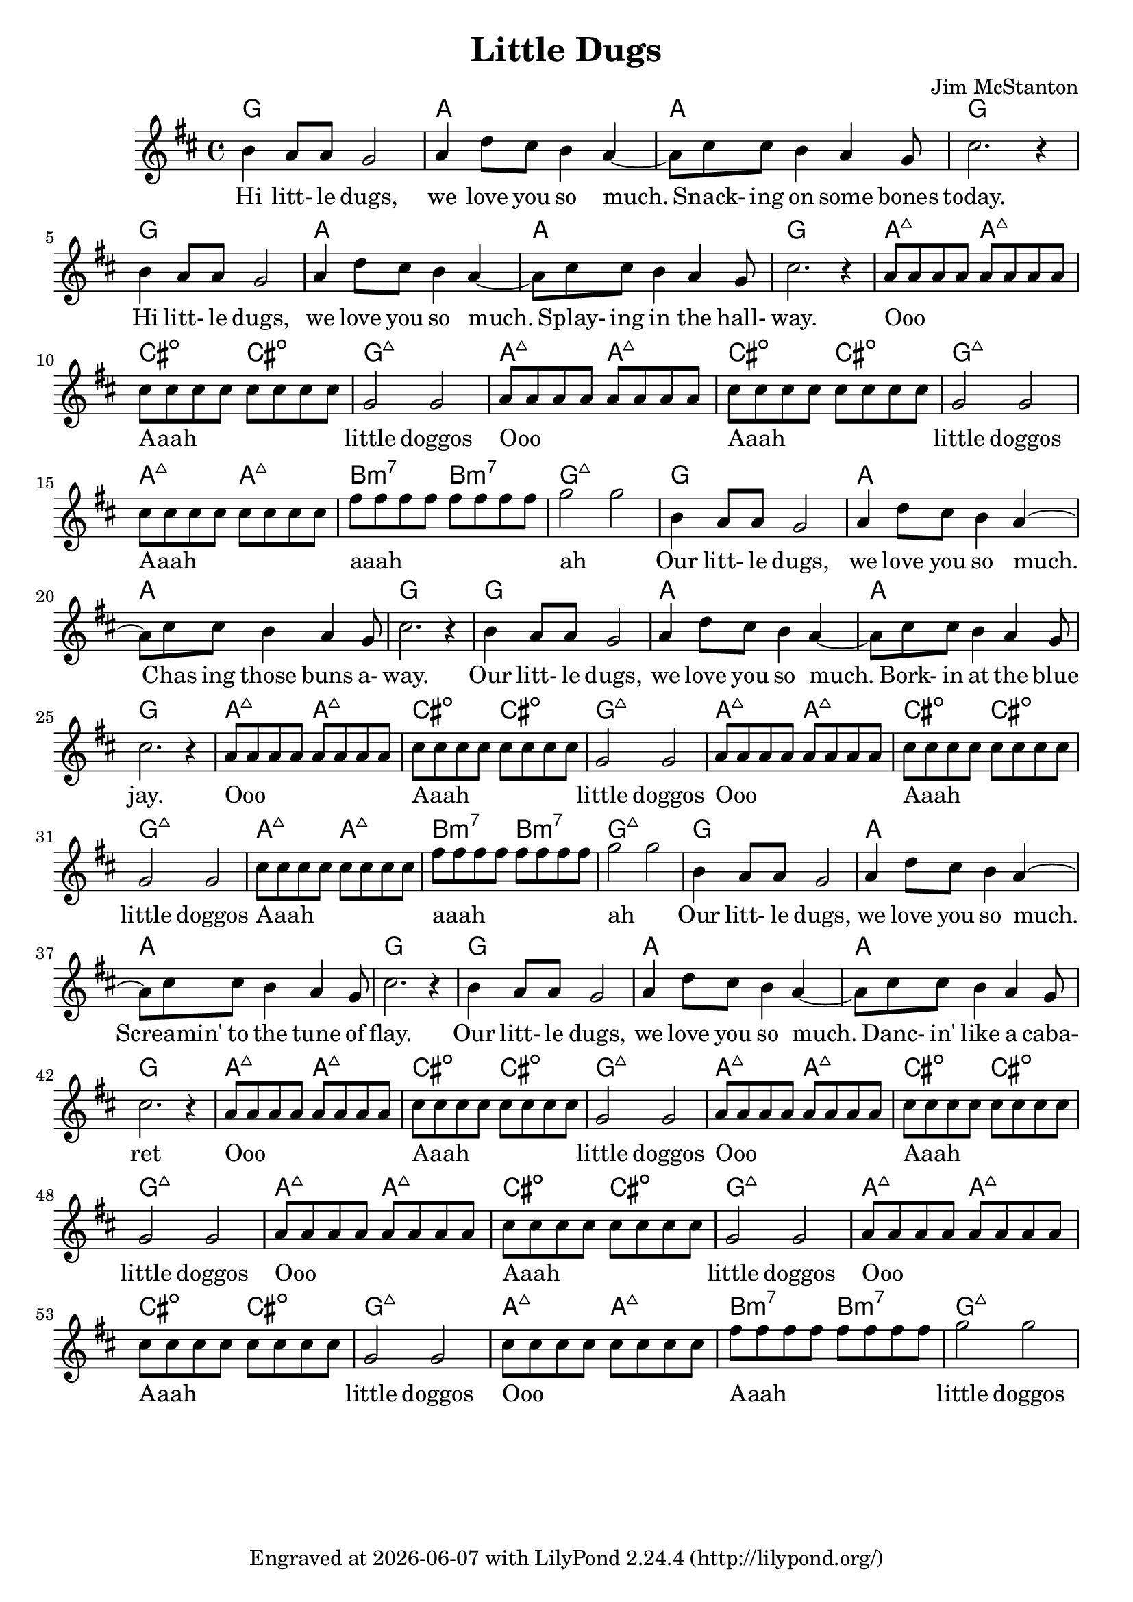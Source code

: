 \version "2.20.0"
\header {
  title = "Little Dugs"
  composer = "Jim McStanton"
  tagline = \markup {
    Engraved at
    \simple #(strftime "%Y-%m-%d" (localtime (current-time)))
    with \with-url #"http://lilypond.org/"
    \line { LilyPond \simple #(lilypond-version) (http://lilypond.org/) }
  }
}

verse = \relative {
  \repeat unfold 2 {
    b'4 a8 a g2 a4 d8 cis b4 a~
    a8 cis8 cis b4 a g8   cis2. r4
  }
}

chorus = \relative {
  \repeat unfold 2 {
    a'8 a a a a a a a cis cis cis cis cis cis cis cis g2 g2
  }
  cis8 cis cis cis cis cis cis cis
  fis fis fis fis fis fis fis fis g2 g
}
versechords = \chordmode {
  \repeat unfold 2 {
    g'1 a a g
  }
}
choruschords = \chordmode {
  \repeat unfold 2 {
    a2:maj7 a2:maj7 cis:dim cis:dim g1:maj
  }
  a2:maj7 a2:maj7 b:m7 b:m7  g1:maj
}
allchords = {
  \versechords
  \choruschords
  \versechords
  \choruschords
  \versechords
  \repeat unfold 2 { \chordmode {
    a2:maj7 a2:maj7 cis:dim cis:dim g1:maj
  }}
  \choruschords
}

piece = <<
  \relative {
  \key g \lydian
  \time 4/4
  \verse
  \chorus
  \verse
  \chorus
  \verse
  \repeat unfold 2 {
    a'8 a a a a a a a cis cis cis cis cis cis cis cis g2 g2
  }
  \chorus
  }
  \addlyrics {
    Hi litt- le dugs, we love you so much.
    Snack- ing on some bones today.
    Hi litt- le dugs, we love you so much.
    Splay- ing in the hall- way.
    Ooo _ _ _ _ _ _ _ Aaah _ _ _ _ _ _ _ little doggos
    Ooo _ _ _ _ _ _ _ Aaah _ _ _ _ _ _ _ little doggos
    Aaah _ _ _ _ _ _ _ aaah  _ _ _ _ _ _ _       ah _
   
    Our litt- le dugs, we love you so much.
    Chas ing those buns a- way.
    Our litt- le dugs, we love you so much.
    Bork- in at the blue jay.
    Ooo _ _ _ _ _ _ _ Aaah _ _ _ _ _ _ _ little doggos
    Ooo _ _ _ _ _ _ _ Aaah _ _ _ _ _ _ _ little doggos
    Aaah _ _ _ _ _ _ _ aaah  _ _ _ _ _ _ _       ah _
   
    Our litt- le dugs, we love you so much.
    Screamin' to the tune of flay. % wtf
    Our litt- le dugs, we love you so much.
    Danc- in' like a caba- ret
    Ooo _ _ _ _ _ _ _ Aaah _ _ _ _ _ _ _ little doggos
    Ooo _ _ _ _ _ _ _ Aaah _ _ _ _ _ _ _ little doggos
    Ooo _ _ _ _ _ _ _ Aaah _ _ _ _ _ _ _ little doggos
    Ooo _ _ _ _ _ _ _ Aaah _ _ _ _ _ _ _ little doggos
    Ooo _ _ _ _ _ _ _ Aaah _ _ _ _ _ _ _ little doggos
    Ooo _ _ _ _ _ _ _ Aaah _ _ _ _ _ _ _ little doggos
    Aaah _ _ _ _ _ _ _ aaah  _ _ _ _ _ _ _       ah _
  }
  >>

\score {
  <<
  \new ChordNames \allchords
  \new Staff \with {
    midiInstrument = "acoustic guitar (steel)"
  }  { \clef treble \piece }
  >>
  \layout {}
  \midi { \tempo 4 = 120 }
}